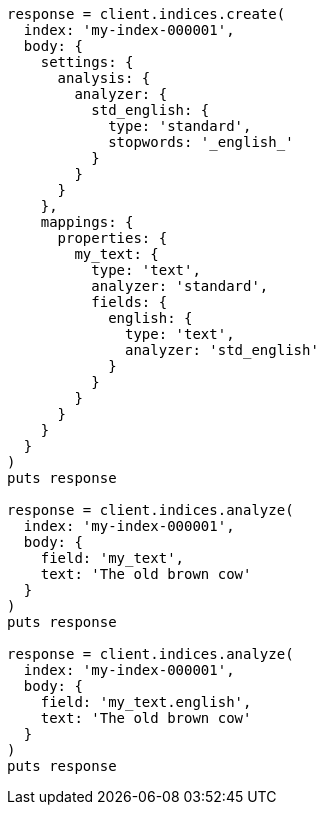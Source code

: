 [source, ruby]
----
response = client.indices.create(
  index: 'my-index-000001',
  body: {
    settings: {
      analysis: {
        analyzer: {
          std_english: {
            type: 'standard',
            stopwords: '_english_'
          }
        }
      }
    },
    mappings: {
      properties: {
        my_text: {
          type: 'text',
          analyzer: 'standard',
          fields: {
            english: {
              type: 'text',
              analyzer: 'std_english'
            }
          }
        }
      }
    }
  }
)
puts response

response = client.indices.analyze(
  index: 'my-index-000001',
  body: {
    field: 'my_text',
    text: 'The old brown cow'
  }
)
puts response

response = client.indices.analyze(
  index: 'my-index-000001',
  body: {
    field: 'my_text.english',
    text: 'The old brown cow'
  }
)
puts response
----
